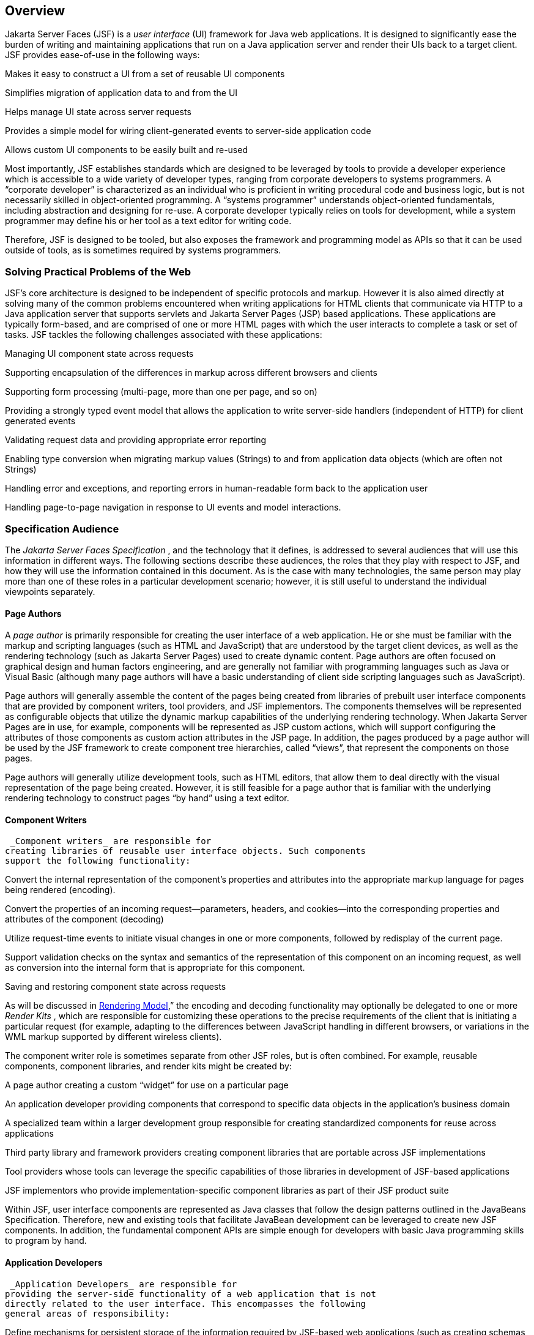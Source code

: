 == Overview

Jakarta Server Faces (JSF) is a _user interface_
(UI) framework for Java web applications. It is designed to
significantly ease the burden of writing and maintaining applications
that run on a Java application server and render their UIs back to a
target client. JSF provides ease-of-use in the following ways:

Makes it easy to construct a UI from a set of
reusable UI components

Simplifies migration of application data to
and from the UI

Helps manage UI state across server requests

Provides a simple model for wiring
client-generated events to server-side application code

Allows custom UI components to be easily
built and re-used

Most importantly, JSF establishes standards
which are designed to be leveraged by tools to provide a developer
experience which is accessible to a wide variety of developer types,
ranging from corporate developers to systems programmers. A “corporate
developer” is characterized as an individual who is proficient in
writing procedural code and business logic, but is not necessarily
skilled in object-oriented programming. A “systems programmer”
understands object-oriented fundamentals, including abstraction and
designing for re-use. A corporate developer typically relies on tools
for development, while a system programmer may define his or her tool as
a text editor for writing code.

Therefore, JSF is designed to be tooled, but
also exposes the framework and programming model as APIs so that it can
be used outside of tools, as is sometimes required by systems
programmers.

=== Solving Practical Problems of the Web

JSF’s core architecture is designed to be
independent of specific protocols and markup. However it is also aimed
directly at solving many of the common problems encountered when writing
applications for HTML clients that communicate via HTTP to a Java
application server that supports servlets and Jakarta Server Pages (JSP)
based applications. These applications are typically form-based, and are
comprised of one or more HTML pages with which the user interacts to
complete a task or set of tasks. JSF tackles the following challenges
associated with these applications:

Managing UI component state across requests

Supporting encapsulation of the differences
in markup across different browsers and clients

Supporting form processing (multi-page, more
than one per page, and so on)

Providing a strongly typed event model that
allows the application to write server-side handlers (independent of
HTTP) for client generated events

Validating request data and providing
appropriate error reporting

Enabling type conversion when migrating
markup values (Strings) to and from application data objects (which are
often not Strings)

Handling error and exceptions, and reporting
errors in human-readable form back to the application user

Handling page-to-page navigation in response
to UI events and model interactions.

=== Specification Audience

The _Jakarta Server Faces Specification_ , and
the technology that it defines, is addressed to several audiences that
will use this information in different ways. The following sections
describe these audiences, the roles that they play with respect to JSF,
and how they will use the information contained in this document. As is
the case with many technologies, the same person may play more than one
of these roles in a particular development scenario; however, it is
still useful to understand the individual viewpoints separately.

==== Page Authors

A _page author_ is primarily responsible for
creating the user interface of a web application. He or she must be
familiar with the markup and scripting languages (such as HTML and
JavaScript) that are understood by the target client devices, as well as
the rendering technology (such as Jakarta Server Pages) used to create
dynamic content. Page authors are often focused on graphical design and
human factors engineering, and are generally not familiar with
programming languages such as Java or Visual Basic (although many page
authors will have a basic understanding of client side scripting
languages such as JavaScript).

Page authors will generally assemble the
content of the pages being created from libraries of prebuilt user
interface components that are provided by component writers, tool
providers, and JSF implementors. The components themselves will be
represented as configurable objects that utilize the dynamic markup
capabilities of the underlying rendering technology. When Jakarta Server
Pages are in use, for example, components will be represented as JSP
custom actions, which will support configuring the attributes of those
components as custom action attributes in the JSP page. In addition, the
pages produced by a page author will be used by the JSF framework to
create component tree hierarchies, called “views”, that represent the
components on those pages.

Page authors will generally utilize
development tools, such as HTML editors, that allow them to deal
directly with the visual representation of the page being created.
However, it is still feasible for a page author that is familiar with
the underlying rendering technology to construct pages “by hand” using a
text editor.

==== Component Writers

 _Component writers_ are responsible for
creating libraries of reusable user interface objects. Such components
support the following functionality:

Convert the internal representation of the
component’s properties and attributes into the appropriate markup
language for pages being rendered (encoding).

Convert the properties of an incoming
request—parameters, headers, and cookies—into the corresponding
properties and attributes of the component (decoding)

Utilize request-time events to initiate
visual changes in one or more components, followed by redisplay of the
current page.

Support validation checks on the syntax and
semantics of the representation of this component on an incoming
request, as well as conversion into the internal form that is
appropriate for this component.

Saving and restoring component state across
requests

As will be discussed in
<<a4219, Rendering Model>>,” the encoding and
decoding functionality may optionally be delegated to one or more
_Render Kits_ , which are responsible for customizing these operations
to the precise requirements of the client that is initiating a
particular request (for example, adapting to the differences between
JavaScript handling in different browsers, or variations in the WML
markup supported by different wireless clients).

The component writer role is sometimes
separate from other JSF roles, but is often combined. For example,
reusable components, component libraries, and render kits might be
created by:

A page author creating a custom “widget” for
use on a particular page

An application developer providing components
that correspond to specific data objects in the application’s business
domain

A specialized team within a larger
development group responsible for creating standardized components for
reuse across applications

Third party library and framework providers
creating component libraries that are portable across JSF
implementations

Tool providers whose tools can leverage the
specific capabilities of those libraries in development of JSF-based
applications

JSF implementors who provide
implementation-specific component libraries as part of their JSF product
suite

Within JSF, user interface components are
represented as Java classes that follow the design patterns outlined in
the JavaBeans Specification. Therefore, new and existing tools that
facilitate JavaBean development can be leveraged to create new JSF
components. In addition, the fundamental component APIs are simple
enough for developers with basic Java programming skills to program by
hand.

==== Application Developers

 _Application Developers_ are responsible for
providing the server-side functionality of a web application that is not
directly related to the user interface. This encompasses the following
general areas of responsibility:

Define mechanisms for persistent storage of
the information required by JSF-based web applications (such as creating
schemas in a relational database management system)

Create a Java object representation of the
persistent information, such as Entity Enterprise JavaBeans (Entity
EJBs), and call the corresponding beans as necessary to perform
persistence of the application’s data.

Encapsulate the application’s functionality,
or business logic, in Java objects that are reusable in web and non-web
applications, such as Session EJBs.

Expose the data representation and functional
logic objects for use via JSF, as would be done for any servlet- or
JSP-based application.

Only the latter responsibility is directly
related to Jakarta Server Faces APIs. In particular, the following steps are
required to fulfill this responsibility:

Expose the underlying data required by the
user interface layer as objects that are accessible from the web tier
(such as via request or session attributes in the Servlet API), via
_value reference expressions_ , as described in
<<a1823, Standard User Interface Components>>.”

Provide application-level event handlers for
the events that are enqueued by JSF components during the request
processing lifecycle, as described in <<a454, Invoke Application>>.

Application modules interact with JSF through
standard APIs, and can therefore be created using new and existing tools
that facilitate general Java development. In addition, application
modules can be written (either by hand, or by being generated) in
conformance to an application framework created by a tool provider.

==== Tool Providers

 _Tool providers_ , as their name implies,
are responsible for creating tools that assist in the development of
JSF-based applications, rather than creating such applications directly.
JSF APIs support the creation of a rich variety of development tools,
which can create applications that are portable across multiple JSF
implementations. Examples of possible tools include:

GUI-oriented page development tools that
assist page authors in creating the user interface for a web application

IDEs that facilitate the creation of
components (either for a particular page, or for a reusable component
library)

Page generators that work from a high level
description of the desired user interface to create the corresponding
page and component objects

IDEs that support the development of general
web applications, adapted to provide specialized support (such as
configuration management) for JSF

Web application frameworks (such as MVC-based
and workflow management systems) that facilitate the use of JSF
components for user interface design, in conjunction with higher level
navigation management and other services

Application generators that convert high
level descriptions of an entire application into the set of pages, UI
components, and application modules needed to provide the required
application functionality

Tool providers will generally leverage the
JSF APIs for introspection of the features of component libraries and
render kit frameworks, as well as the application portability implied by
the use of standard APIs in the code generated for an application.

==== JSF Implementors

Finally, _JSF implementors_ will provide
runtime environments that implement all of the requirements described in
this specification. Typically, a JSF implementor will be the provider of
a Java 2 Platform, Enterprise Edition (J2EE) application server,
although it is also possible to provide a JSF implementation that is
portable across J2EE servers.

Advanced features of the JSF APIs allow JSF
implementors, as well as application developers, to customize and extend
the basic functionality of JSF in a portable way. These features provide
a rich environment for server vendors to compete on features and quality
of service aspects of their implementations, while maximizing the
portability of JSF-based applications across different JSF
implementations.


=== Introduction to JSF APIs

This section briefly describes major
functional subdivisions of the APIs defined by Jakarta Server Faces. Each
subdivision is described in its own chapter, later in this
specification.

==== package _jakarta.faces_

This package contains top level classes for
the Jakarta Server Faces API. The most important class in the package is
_FactoryFinder_ , which is the mechanism by which users can override
many of the key pieces of the implementation with their own.

Please see
<<a6147, FactoryFinder>>.

==== package _jakarta.faces.application_

This package contains APIs that are used to
link an application’s business logic objects to Jakarta Server Faces, as
well as convenient pluggable mechanisms to manage the execution of an
application that is based on Jakarta Server Faces. The main class in this
package is _Application_ .

Please see <<a3400, Application>>.

==== package _jakarta.faces.component_

This package contains fundamental APIs for
user interface components.

Please see <<a883, User Interface Component Model>>.

==== package _jakarta.faces.component.html_

This package contains concrete base classes
for each valid combination of component + renderer.

==== package _jakarta.faces.context_

This package contains classes and interfaces
defining per-request state information. The main class in this package
is _FacesContext_ , which is the access point for all per-request
information, as well as the gateway to several other helper classes.

Please see <<a3091, FacesContext>>.

==== package _jakarta.faces.convert_

This package contains classes and interfaces
defining converters. The main class in this package is _Converter_ .

Please see <<a1251, Conversion Model>>.

==== package _jakarta.faces.el_

As of version 1.2 of this specification, all
classes and interfaces in this package have been deprecated in favor of
the Unified Expression Language (EL) from JSP 2.1.

Please see <<a2344, Expression Language and Managed Bean Facility>>.

==== package _jakarta.faces.flow_ and _jakarta.faces.flow.builder_

The runtime API for Faces Flows.

Please see <<a3840, FlowHandler>>.

==== package _jakarta.faces.lifecycle_

This package contains classes and interfaces
defining lifecycle management for the Jakarta Server Faces implementation.
The main class in this package is _Lifecycle_ . _Lifecycle_ is the
gateway to executing the request processing lifecycle.

Please see <<a369, 
Request Processing Lifecycle>>.

==== package _jakarta.faces.event_

This package contains interfaces describing
events and event listeners, and concrete event implementation classes.
All component-level events extend from _FacesEvent_ and all
component-level listeners extend from _FacesListener_ .

Please see <<a1300, Event and Listener Model>>.

==== package _jakarta.faces.render_

This package contains classes and interfaces
defining the rendering model. The main class in this package is
_RenderKit_ . _RenderKit_ maintains references to a collection of
_Renderer_ instances which provide rendering capability for a specific
client device type.

Please see <<RenderingModel.adoc#a4219, Rendering Model>>.

==== package _jakarta.faces.validator_

Interface defining the validator model, and
concrete validator implementation classes.

{empty}Please see
<<UserInterfaceComponentModel.adoc#a1410, Validation Model>>

==== package _jakarta.faces.webapp_

Classes required for integration of
Jakarta Server Faces into web applications, including a standard servlet,
base classes for JSP custom component tags, and concrete tag
implementations for core tags.

Please see <<UsingJSFInWebApplications.adoc#a6060, Using JSF in Web Applications>>.
